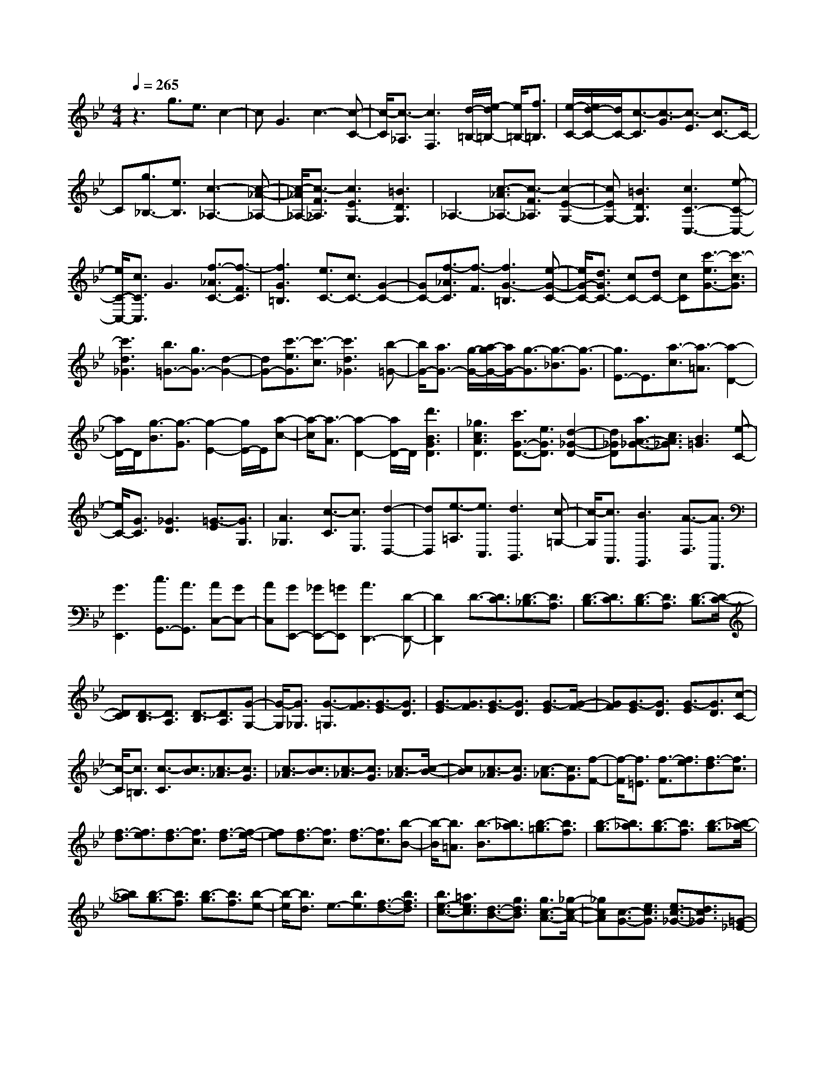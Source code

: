 % input file /home/ubuntu/MusicGeneratorQuin/training_data/scarlatti/K230.MID
X: 1
T: 
M: 4/4
L: 1/8
Q:1/4=265
% Last note suggests Dorian mode tune
K:Bb % 2 flats
%(C) John Sankey 1998
%%MIDI program 6
%%MIDI program 6
%%MIDI program 6
%%MIDI program 6
%%MIDI program 6
%%MIDI program 6
%%MIDI program 6
%%MIDI program 6
%%MIDI program 6
%%MIDI program 6
%%MIDI program 6
%%MIDI program 6
z3g3/2e3/2 c2-|cG3 c3-[c-C-]|[c/2-C/2][c3/2-_A,3/2] [c3F,3][d/2-=B,/2-][e/2-d/2=B,/2-] [e/2=B,/2-][f3/2=B,3/2]|[e/2-C/2-][e/2d/2-C/2-][d/2C/2-][c3/2-C3/2][c3/2-G3/2][c3/2-E3/2] [c3/2C3/2-]C/2-|
C[g3/2_B,3/2-][e3/2B,3/2] [c3-_A,3-][c-_A-_A,-]|[c/2-_A/2_A,/2-][c3/2-F3/2_A,3/2] [c3E3G,3-][=B3D3G,3]|_A,3-[c3/2-_A3/2_A,3/2-][c3/2-F3/2_A,3/2] [c2-E2-G,2-]|[cEG,-][=B3D3G,3] [c3C3-C,3-][e-C-C,-]|
[e/2C/2-C,/2-][c3/2C3/2C,3/2] G3[f3/2-_A3/2C3/2-][f3/2-F3/2C3/2]|[f3G3=B,3][e3/2C3/2-][c3/2C3/2-] [G2-C2-]|[GC-][f3/2-_A3/2C3/2][f3/2-F3/2] [f3G3-=B,3][e-G-C-]|[e/2G/2-C/2-][d3/2G3/2C3/2-] [cC-][dC-] [cC][c'3/2-e3/2G3/2-][c'3/2-c3/2G3/2]|
[c'3d3_G3][b3/2=G3/2-][g3/2G3/2-] [d2-G2-]|[dG-][c'3/2-e3/2G3/2][c'3/2-c3/2] [c'3d3_G3][b-=G-]|[b/2G/2-][a3/2G3/2-] [g/2-G/2-][a/2-g/2G/2-][a/2G/2-][g3/2-G3/2][g3/2-_B3/2][g3/2-G3/2]|[g3/2E3/2-]E3/2[a3/2-c3/2][a3/2-=A3/2] [a2-D2-]|
[a/2D/2-]D/2[g3/2-B3/2][g3/2-G3/2] [g2-E2-] [g/2E/2-]E/2[a-c-]|[a/2-c/2][a3/2-A3/2] [a2-D2-] [a/2D/2-]D/2[d'3B3G3D3]|[_g3c3A3D3][c'3/2G3/2-D3/2-][e3/2G3/2D3/2] [d2-_G2-D2-]|[d_GD][a3/2A3/2-_G3/2-][c3/2A3/2_G3/2] [B3=G3][e-C-]|
[e/2C/2-][G3/2C3/2] [_G3D3][=G3/2-E3/2][G3/2G,3/2]|[A3_G,3][c3/2-C3/2][c3/2E,3/2] [d2-D,2-]|[dD,][e3/2-=A,3/2][e3/2C,3/2] [d3B,,3][c-=G,-]|[c/2-G,/2][c3/2A,,3/2] [B3G,,3][A3/2-D,3/2][A3/2F,,3/2]|
[G3E,,3][c3/2G,,3/2-][A3/2G,,3/2] [AC,-][GC,-]|[AC,][GE,,-] [_GE,,-][=GE,,] [A3D,,3-][D-D,,-]|[D2D,,2] D3/2-[D3/2C3/2][D3/2-_B,3/2][D3/2A,3/2]|[D3/2-B,3/2][D3/2C3/2][D3/2-B,3/2][D3/2A,3/2] [D3/2-B,3/2][D/2-C/2-]|
[DC][D3/2-B,3/2][D3/2A,3/2] [D3/2-B,3/2][D3/2A,3/2][G-G,-]|[G/2-G,/2][G3/2_G,3/2] [G3/2-=G,3/2][G3/2F3/2][G3/2-E3/2][G3/2D3/2]|[G3/2-E3/2][G3/2F3/2][G3/2-E3/2][G3/2D3/2] [G3/2-E3/2][G/2-F/2-]|[GF][G3/2-E3/2][G3/2D3/2] [G3/2-E3/2][G3/2D3/2][c-C-]|
[c/2-C/2][c3/2=B,3/2] [c3/2-C3/2][c3/2B3/2][c3/2-_A3/2][c3/2G3/2]|[c3/2-_A3/2][c3/2B3/2][c3/2-_A3/2][c3/2G3/2] [c3/2-_A3/2][c/2-B/2-]|[cB][c3/2-_A3/2][c3/2G3/2] [c3/2-_A3/2][c3/2G3/2][f-F-]|[f/2-F/2][f3/2=E3/2] [f3/2-F3/2][f3/2e3/2][f3/2-d3/2][f3/2c3/2]|
[f3/2-d3/2][f3/2e3/2][f3/2-d3/2][f3/2c3/2] [f3/2-d3/2][f/2-e/2-]|[fe][f3/2-d3/2][f3/2c3/2] [f3/2-d3/2][f3/2c3/2][b-B-]|[b/2-B/2][b3/2=A3/2] [b3/2-B3/2][b3/2_a3/2][b3/2-=g3/2][b3/2f3/2]|[b3/2-g3/2][b3/2_a3/2][b3/2-g3/2][b3/2f3/2] [b3/2-g3/2][b/2-_a/2-]|
[b_a][b3/2-g3/2][b3/2f3/2] [b3/2-g3/2][b3/2f3/2][b-e-]|[b/2-e/2][b3/2d3/2] e3/2-[b3/2e3/2][f3/2-d3/2-][b3/2f3/2d3/2]|[b3/2e3/2-c3/2-][=a3/2e3/2c3/2][d3/2-B3/2-][g3/2d3/2B3/2] [g3/2c3/2-A3/2-][_g/2-c/2-A/2-]|[_gcA][c3/2-G3/2-][e3/2c3/2G3/2] [e3/2c3/2-_G3/2-][d3/2c3/2_G3/2][=G-_E-]|
[G/2-E/2-][c3/2G3/2E3/2] [c3/2G3/2-D3/2-][B3/2G3/2D3/2][_G3/2-C3/2-][A3/2_G3/2C3/2]|[A3/2D3/2-_B,3/2-][=G3/2D3/2B,3/2][C3/2-A,3/2-][F3/2C3/2A,3/2] [F3/2B,3/2-G,3/2-][E/2-B,/2-G,/2-]|[EB,G,][A,3/2-F,3/2-][D3/2A,3/2F,3/2] [D3/2G,3/2-E,3/2-][C3/2G,3/2-E,3/2-][E-G,-E,-]|[E/2G,/2-E,/2-][D3/2G,3/2E,3/2] [C3/2G,3/2-E,3/2-][B,3/2G,3/2-E,3/2-][G3/2-A,3/2G,3/2E,3/2-][G3/2G,3/2E,3/2]|
[G3/2A,3/2D,3/2-D,,3/2-][_G3/2-D,3/2D,,3/2]_G3/2A,_G,/2- [B,/2-_G,/2]B,/2=G,/2-[C/2-G,/2]|C/2A,/2-[D/2-A,/2]D/2 B,/2-[=E/2-B,/2]=E/2C/2- [_G/2-C/2]_G/2D =G/2-[G/2=E/2-]=E/2A/2-|[A/2_G/2-]_G/2B/2-[B/2=G/2-] G/2c/2-[c/2A/2]z/2 A_G/2-[B/2-_G/2] B/2=G/2-[c/2-G/2]c/2|A/2-[c/2-A/2D/2-][cD-] [d3/2-D3/2]d3/2A, _G,B,/2-[B,/2=G,/2-]|
G,/2C/2-[C/2A,/2-]A,/2 D/2-[D/2B,/2-]B,/2=E/2- [=E/2C/2-]C/2_G/2-[_G/2D/2-] D/2=G=E/2-|[A/2-=E/2]A/2_G/2-[B/2-_G/2] B/2=G/2-[c/2-G/2]c/2 A/2A_G/2- [B/2-_G/2]B/2=G|c/2-[c/2A/2-]A/2d/2- [d/2D/2-]D/2_g/2-[_g/2A/2-] A/2=g/2-[g/2B/2-]B/2 d/2-[d/2G/2-]G/2e/2-|e/2c/2c A/2-[d/2-A/2]d/2_G/2- [A/2-_G/2]A/2D/2-[B/2-D/2] B/2=G/2-[G/2_G/2-]_G/2|
D=G/2-[G/2B,/2-] B,/2D/2-[D/2G,/2-]G,/2 _E/2-[E/2C/2]z/2C/2- [C/2A,/2-]A,/2D/2-[D/2_G,/2-]|_G,/2A,D,/2- [B,/2-=G,/2-D,/2G,,/2-][B,2-G,2-G,,2-][B,/2G,/2-G,,/2-][d3/2G,3/2-G,,3/2-][B3/2G,3/2-G,,3/2-]|[A3/2G,3/2-G,,3/2-][G3/2G,3/2G,,3/2][d3G,3B,,3] [e3/2G,3/2-C,3/2-][c/2-G,/2-C,/2-]|[cG,-C,][B3/2G,3/2-E,3/2-][A3/2G,3/2E,3/2] [G3B,3D,3-][_G-A,-D,-]|
[_G2A,2D,2] [_G3/2G,3/2-][=G3/2-G,3/2]G3/2A,_G,/2-|[B,/2-_G,/2]B,/2=G,/2-[C/2-G,/2] C/2A,/2-[D/2-A,/2]D/2 B,/2-[=E/2-B,/2]=E/2C_G/2-[_G/2D/2-]D/2|=G/2-[G/2=E/2-]=E/2A/2- [A/2_G/2-]_G/2B/2-[B/2=G/2-] G/2cA/2 A_G/2-[B/2-_G/2]|B/2=G/2-[c/2-G/2]c/2 A/2-[d/2-A/2]d/2D_g/2-[_g/2A/2-]A/2 =g/2-[g/2B/2-]B/2d/2-|
[d/2G/2-]G/2e/2-[e/2c/2] z/2cA/2- [d/2-A/2]d/2_G/2-[A/2-_G/2] A/2D/2-[B/2-D/2]B/2|=G/2-[G/2_G/2-]_G/2D=G/2-[G/2B,/2-]B,/2 D/2-[D/2G,/2-]G,/2_E/2- [E/2C/2]z/2C/2-[C/2A,/2-]|A,/2D_G,/2- [A,/2-_G,/2]A,/2D,/2-[B,/2-=G,/2-D,/2G,,/2-] [B,2-G,2-G,,2-] [B,/2G,/2-G,,/2-][d3/2G,3/2-G,,3/2-]|[B3/2G,3/2-G,,3/2-][A3/2G,3/2-G,,3/2-][G3/2G,3/2G,,3/2][d3G,3B,,3][e/2-G,/2-C,/2-]|
[eG,-C,-][c3/2G,3/2-C,3/2][B3/2G,3/2-E,3/2-] [A3/2G,3/2E,3/2][G2-B,2-D,2-][G/2-B,/2-D,/2-]|[G/2B,/2D,/2-][_G3A,3D,3][=G3/2-G,3/2-E,3/2-][G3/2-C3/2G,3/2-E,3/2][G3/2-D3/2G,3/2-C,3/2-]|[G3/2-E3/2G,3/2C,3/2][G3B,3D,3][_G3A,3D,,3][=G/2-G,/2-G,,/2-]|[G2-G,2-G,,2-] [G/2G,/2-G,,/2-][d3/2G,3/2-G,,3/2-] [=B3/2G,3/2-G,,3/2-][F3/2G,3/2-G,,3/2-][D-G,-G,,-]|
[D/2G,/2-G,,/2-][=B,3/2G,3/2-G,,3/2-] [D3/2G,3/2G,,3/2][G,3-G,,3-][e3/2G,3/2-G,,3/2-]|[c3/2G,3/2-G,,3/2-][G3/2G,3/2-G,,3/2-][E3/2G,3/2-G,,3/2-][C3/2G,3/2-G,,3/2-] [G3/2G,3/2G,,3/2][G,/2-G,,/2-]|[G,2-G,,2-] [G,/2-G,,/2-][f3/2G,3/2-G,,3/2-] [d3/2G,3/2-G,,3/2-][=B3/2G,3/2-G,,3/2-][F-G,-G,,-]|[F/2G,/2-G,,/2-][D3/2G,3/2-G,,3/2-] [=B3/2G,3/2G,,3/2][G,3-G,,3-][g3/2G,3/2-G,,3/2-]|
[e3/2G,3/2-G,,3/2-][c3/2G,3/2-G,,3/2-][G3/2G,3/2-G,,3/2-][E3/2G,3/2-G,,3/2-] [G3/2G,3/2G,,3/2][g/2-e/2-G,/2-G,,/2-]|[geG,-G,,-][f3/2d3/2G,3/2-G,,3/2-][f3/2d3/2G,3/2-G,,3/2-] [e3/2c3/2G,3/2-G,,3/2-][e3/2c3/2G,3/2-G,,3/2-][d-=B-G,-G,,-]|[d/2=B/2G,/2-G,,/2-][d3/2=B3/2G,3/2-G,,3/2-] [c3/2A3/2G,3/2G,,3/2][d3-=B3-][d3/2-=B3/2-D3/2]|[d3/2-=B3/2-=B,3/2][d3=B3G,3][d3F,3][e/2-d/2-E,/2-]|
[e2-d2-E,2-] [e/2-d/2E,/2][e3/2-c3/2-E3/2] [e3/2-c3/2C3/2][e2-_A,2-][e/2-_A,/2-]|[e/2_A,/2][e3G,3][f3-e3F,3][f3/2-d3/2-F3/2]|[f3/2-d3/2D3/2][f3=B,3]_A,3[f/2-G,/2-]|[fG,-][d3/2G,3/2-][=B3/2G,3/2-] [G3/2G,3/2-][f3/2G,3/2-G,,3/2-][e-G,-G,,-]|
[e/2G,/2-G,,/2-][e3/2G,3/2-G,,3/2-] [d3/2G,3/2G,,3/2][e3C,3-][C3/2-C,3/2-]|[C3/2C,3/2]C3/2-[C3/2_B,3/2][C3/2-_A,3/2] [C3/2G,3/2][C/2-_A,/2-]|[C-_A,][C3/2B,3/2][C3/2-_A,3/2] [C3/2G,3/2][C3/2-_A,3/2][C-B,-]|[C/2B,/2][C3/2-_A,3/2] [C3/2G,3/2][C3/2-_A,3/2][C3/2G,3/2][F3/2-F,3/2]|
[F3/2=E,3/2][F3/2-F,3/2][F3/2E3/2][F3/2-D3/2] [F3/2C3/2][F/2-D/2-]|[F-D][F3/2E3/2][F3/2-D3/2] [F3/2C3/2][F3/2-D3/2][F-E-]|[F/2E/2][F3/2-D3/2] [F3/2C3/2][F3/2-D3/2][F3/2C3/2][_B3/2-B,3/2]|[B3/2=A,3/2][B3/2-B,3/2][B3/2_A3/2][B3/2-G3/2] [B3/2F3/2][B/2-G/2-]|
[B-G][B3/2_A3/2][B3/2-G3/2] [B3/2F3/2][B3/2-G3/2][B-_A-]|[B/2_A/2][B3/2-G3/2] [B3/2F3/2][B3/2-G3/2][B3/2F3/2][e3/2-E3/2]|[e3/2D3/2][e3/2-E3/2][e3/2_d3/2][e3/2-c3/2] [e3/2B3/2][e/2-c/2-]|[e-c][e3/2_d3/2][e3/2-c3/2] [e3/2B3/2][e3/2-c3/2][e-_d-]|
[e/2_d/2][e3/2-c3/2] [e3/2B3/2][e3/2-c3/2][e3/2B3/2][e3/2-_A3/2]|[e3/2G3/2][c3/2-_A3/2-][e3/2c3/2_A3/2][B3/2-G3/2-] [e3/2B3/2G3/2][e/2-_A/2-F/2-]|[e_A-F-][=d3/2_A3/2F3/2][G3/2-E3/2-] [c3/2G3/2E3/2][c3/2F3/2-D3/2-][=B-F-D-]|[=B/2F/2D/2][F3/2-C3/2-] [_A3/2F3/2C3/2][_A3/2F3/2-=B,3/2-][G3/2F3/2=B,3/2][C3/2-_A,3/2-]|
[F3/2C3/2_A,3/2][F3/2C3/2-G,3/2-][E3/2C3/2G,3/2][=B,3/2-F,3/2-] [D3/2=B,3/2F,3/2][D/2-G,/2-_E,/2-]|[DG,-E,-][C3/2G,3/2E,3/2][F,3/2-D,3/2-] [_B,3/2F,3/2D,3/2][B,3/2E,3/2-C,3/2-][_A,-E,-C,-]|[_A,/2E,/2C,/2][D,3/2-B,,3/2-] [G,3/2D,3/2B,,3/2][C3/2C,3/2-_A,,3/2-][D3/2C,3/2-_A,,3/2-][E3/2C,3/2-_A,,3/2-]|[F3/2C,3/2_A,,3/2][F3/2C,3/2-_A,,3/2-][E3/2C,3/2-_A,,3/2-][_G3/2-D3/2C,3/2-_A,,3/2-] [_G3/2C3/2-C,3/2_A,,3/2][=G/2-C/2-G,,/2-]|
[G-CG,,-][G3/2=B,3/2G,,3/2]z3/2 D=B,/2-[E/2-=B,/2] E/2C/2-[F/2-C/2]F/2|D/2-[G/2-D/2]G/2E/2- [=A/2-E/2]A/2F =B/2-[=B/2G/2-]G/2c/2- [c/2A/2-]A/2d/2-[d/2=B/2-]|=B/2e/2-[e/2c/2-]c/2 fd/2d=B/2-[e/2-=B/2]e/2 c/2-[f/2-c/2]f/2_A/2-|[f/2-_A/2G/2-][fG-][g3/2-G3/2]g3/2z/2D/2-[D/2=B,/2-] =B,/2E/2-[E/2C/2-]C/2|
F/2-[F/2D/2-]D/2GE/2-[=A/2-E/2]A/2 F/2-[=B/2-F/2]=B/2G/2- [c/2-G/2]c/2A/2-[d/2-A/2]|d/2=B/2-[e/2-=B/2]e/2 cf/2-[f/2d/2] z/2d/2-[d/2=B/2-]=B/2 e/2-[e/2c/2-]c/2f/2-|[f/2_A/2-]_A/2g G/2-[=b/2-G/2]=b/2d/2- [c'/2-d/2]c'/2e/2-[g/2-e/2] g/2c/2-[_a/2-c/2]_a/2|f/2fdg/2-[g/2=B/2-]=B/2 d/2-[d/2G/2-]G/2e/2- [e/2c/2-]c/2=B/2-[=B/2G/2-]|
G/2c/2-[c/2E/2-]E/2 GC/2-[_A/2-C/2] _A/2F/2F D/2-[G/2-D/2]G/2=B,/2-|[D/2-=B,/2]D/2G, [E3C3-C,3-][g3/2C3/2-C,3/2-][e3/2C3/2-C,3/2-]|[d3/2C3/2-C,3/2-][c3/2C3/2C,3/2][g3C3E,3] [_a3/2C3/2-F,3/2-][f/2-C/2-F,/2-]|[fC-F,][e3/2C3/2-_A,3/2-][d3/2C3/2_A,3/2] [c3E3G,3-][=B-D-G,-]|
[=B2D2G,2] [=B3/2C3/2-][c3/2-C3/2]c3/2D/2z/2=B,/2|E/2z/2(3CFDG/2z/2 E/2z/2(3=AF=BG/2z/2|c/2A/2z/2d/2 z/2(3=Becf/2z/2d/2 d/2z/2=B/2z/2|(3ecf _A/2z/2g/2G/2 z/2=b/2z/2(3dc'eg/2|
z/2c/2_a/2z/2 f/2z/2(3fdg=B/2z/2 (3dGe|c/2z/2=B/2z/2 (3GcE G/2z/2C/2z/2 (3_AFF|D/2z/2G/2=B,/2 z/2D/2z/2G,/2 [E3C3-C,3-][C-C,-]|[g3/2C3/2-C,3/2-][e3/2C3/2-C,3/2-][d3/2C3/2-C,3/2-][c/2-C/2C,/2]c [g2-C2-E,2-]|
[gCE,][_a3/2C3/2-F,3/2-][f3/2C3/2-F,3/2] [e3/2C3/2-_A,3/2-][d3/2C3/2_A,3/2][c-E-G,-]|[c2E2G,2-] [=B3D3G,3][c3/2-C3/2-F,3/2-][c3/2-F3/2C3/2-F,3/2]|[c3/2-G3/2C3/2-_A,3/2-][c3/2-_A3/2C3/2_A,3/2][c3E3G,3-] [=B2-D2-G,2-G,,2-]|[=BDG,G,,][=B6C6-C,6-C,,6-][c-C-C,-C,,-]|
[c8-C8-C,8-C,,8-]|[c8-C8-C,8-C,,8-]|[c4-C4-C,4-C,,4-] [c/2-C/2C,/2C,,/2]c/2
